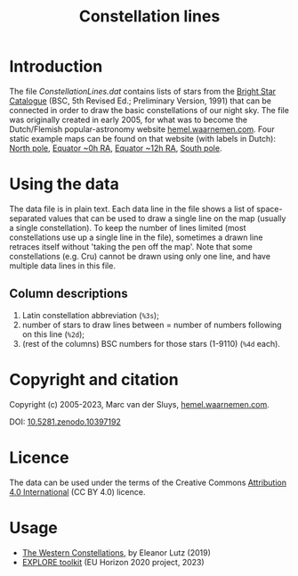 #+title: Constellation lines

* Introduction
The file [[ConstellationLines.dat]] contains lists of stars from the [[https://cdsarc.unistra.fr/viz-bin/cat/V/50][Bright Star Catalogue]] (BSC, 5th Revised
Ed.; Preliminary Version, 1991) that can be connected in order to draw the basic constellations of our night
sky.  The file was originally created in early 2005, for what was to become the Dutch/Flemish
popular-astronomy website [[http://hemel.waarnemen.com][hemel.waarnemen.com]].  Four static example maps can be found on that website (with
labels in Dutch): [[http://hemel.waarnemen.com/kaarten/vast/noordpool.jpg][North pole]], [[http://hemel.waarnemen.com/kaarten/vast/equator_08-00-16.jpg][Equator ~0h RA]], [[http://hemel.waarnemen.com/kaarten/vast/equator_20-12-04.jpg][Equator ~12h RA]], [[http://hemel.waarnemen.com/kaarten/vast/zuidpool.jpg][South pole]].


* Using the data
The data file is in plain text.  Each data line in the file shows a list of space-separated values that can be
used to draw a single line on the map (usually a single constellation).  To keep the number of lines limited
(most constellations use up a single line in the file), sometimes a drawn line retraces itself without 'taking
the pen off the map'.  Note that some constellations (e.g. Cru) cannot be drawn using only one line, and have
multiple data lines in this file.

** Column descriptions
1. Latin constellation abbreviation (~%3s~);
2. number of stars to draw lines between = number of numbers following on this line (~%2d~);
3. (rest of the columns) BSC numbers for those stars (1-9110) (~%4d~ each).

   
* Copyright and citation
Copyright (c) 2005-2023, Marc van der Sluys, [[http://hemel.waarnemen.com][hemel.waarnemen.com]].

DOI: [[https://zenodo.org/doi/10.5281/zenodo.10397192][10.5281.zenodo.10397192]]

[[https://zenodo.org/doi/10.5281/zenodo.10397192][file:pics/doi-10.5281-zenodo-10397192.png]]


* Licence
The data can be used under the terms of the Creative Commons [[https://creativecommons.org/licenses/by/4.0/][Attribution 4.0 International]] (CC BY 4.0)
licence.

[[file:pics/CC-BY-4.0_88x31.png]]


* Usage
+ [[http://tabletopwhale.com/2019/07/15/the-western-constellations.html][The Western Constellations]], by Eleanor Lutz (2019)
+ [[https://explore-platform.eu/articles/create-your-own-sky-map,-find-the-weirdest-stars-and-explore-the-surface-of-the-moon-with-the-explore-astronomy-toolkit][EXPLORE toolkit]] (EU Horizon 2020 project, 2023)
